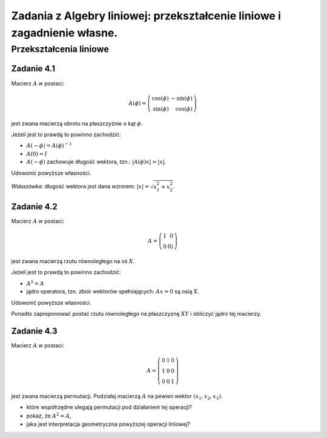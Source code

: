 Zadania z Algebry liniowej:  przekształcenie liniowe i  zagadnienie własne.
===========================================================================





Przekształcenia liniowe
-----------------------

Zadanie 4.1
~~~~~~~~~~~

Macierz :math:`A` w postaci:

.. math::

   A(\phi) = \left(\begin{array}{rr}
   \cos\left(\phi\right) & -\sin\left(\phi\right) \\
   \sin\left(\phi\right) & \cos\left(\phi\right)
   \end{array}\right)

jest zwana macierzą obrotu na płaszczyźnie o kąt :math:`\phi`. 

Jeżeli jest to prawdą to powinno zachodzić:

- :math:`A(-\phi) = A(\phi)^{-1}`
- :math:`A(0) = I`
- :math:`A(-\phi)` zachowuje długość wektora, tzn.: :math:`|A(\phi)x|=|x|`.

Udowonić powyższe własności.

*Wskazówka*: długość wektora jest dana wzrorem:  :math:`|x|=\sqrt{x_1^2+x_2^2}`.



Zadanie 4.2
~~~~~~~~~~~

Macierz :math:`A` w postaci:

.. math::

   A = \left(\begin{array}{rr}
   1 & 0 \\
   0 & 0)
   \end{array}\right)

jest zwana macierzą rzutu równoległego na oś :math:`X`. 

Jeżeli jest to prawdą to powinno zachodzić:

- :math:`A^2 = A`
- jądro operatora, tzn. zbiór wektorów spełniających: :math:`Ax = 0` są osią :math:`X`.

Udowonić powyższe własności.

Ponadto zaproponować postać rzutu równoległego na płaszczyznę
:math:`XY` i obliczyć jądro tej macierzy.


Zadanie 4.3
~~~~~~~~~~~

Macierz :math:`A` w postaci:

.. math::

   A = 
   \left(\begin{array}{rrr}
   0 & 1 & 0 \\
   1 & 0 & 0 \\
   0 & 0 & 1
   \end{array}\right)

jest zwana macierzą permutacji. Podziałaj macierzą :math:`A` na pewien
wektor :math:`(x_1,x_2,x_3)`. 

- które współrzędne ulegają permutacji pod działaniem tej operacji?
- pokaż, że  :math:`A^2 = A`, 
- jaka jest interpretacja geometryczna powyższej operacji liniowej?


 
